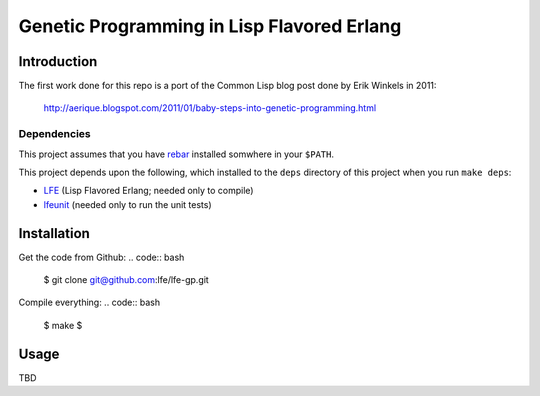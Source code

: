 ###########################################
Genetic Programming in Lisp Flavored Erlang
###########################################

Introduction
============

The first work done for this repo is a port of the Common Lisp blog post done
by Erik Winkels in 2011:
  http://aerique.blogspot.com/2011/01/baby-steps-into-genetic-programming.html


Dependencies
------------

This project assumes that you have `rebar`_ installed somwhere in your
``$PATH``.

This project depends upon the following, which installed to the ``deps``
directory of this project when you run ``make deps``:

* `LFE`_ (Lisp Flavored Erlang; needed only to compile)
* `lfeunit`_ (needed only to run the unit tests)


Installation
============

Get the code from Github:
.. code:: bash

    $ git clone git@github.com:lfe/lfe-gp.git


Compile everything:
.. code:: bash

    $ make
    $ 

Usage
=====

TBD

.. Links
.. -----
.. _rebar: https://github.com/rebar/rebar
.. _LFE: https://github.com/rvirding/lfe
.. _lfeunit: https://github.com/lfe/lfeunit
